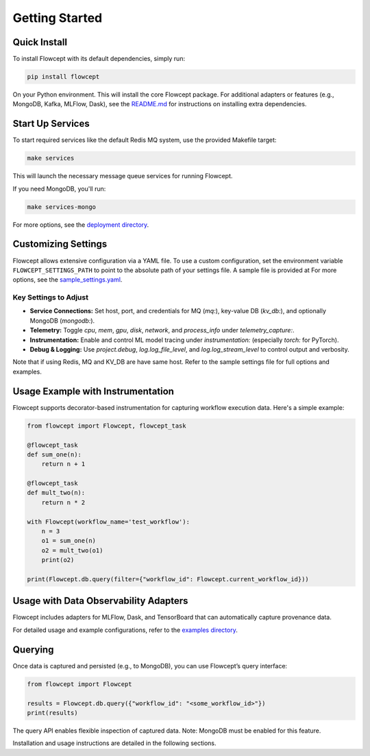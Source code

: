 Getting Started
===============

Quick Install
----------------------------------------------------------------------------------------------

To install Flowcept with its default dependencies, simply run:

.. code-block:: bash

   pip install flowcept

On your Python environment.
This will install the core Flowcept package. For additional adapters or features (e.g., MongoDB, Kafka, MLFlow, Dask), see the `README.md <https://github.com/ORNL/flowcept#installation>`_ for instructions on installing extra dependencies.


Start Up Services
----------------------------------------------------------------------------------------------

To start required services like the default Redis MQ system, use the provided Makefile target:

.. code-block:: bash

   make services

This will launch the necessary message queue services for running Flowcept.

If you need MongoDB, you'll run:

.. code-block:: bash

   make services-mongo


For more options, see the `deployment directory <https://github.com/ORNL/flowcept/tree/main/deployment>`_.

Customizing Settings
----------------------------------------------------------------------------------------------

Flowcept allows extensive configuration via a YAML file. To use a custom configuration, set the environment variable
``FLOWCEPT_SETTINGS_PATH`` to point to the absolute path of your settings file. A sample file is provided at For more options, see the `sample_settings.yaml <https://github.com/ORNL/flowcept/blob/main/resources/sample_settings.yaml>`_.

Key Settings to Adjust
~~~~~~~~~~~~~~~~~~~~~~~~~~~~~~~~~~~~~~~~~~~~~~~~~~~~~~~~~~~~~~~~~~~~~~~~~~~~~~~~~~~~~~~~~~~~~~


- **Service Connections:** Set host, port, and credentials for MQ (`mq:`), key-value DB (`kv_db:`), and optionally MongoDB (`mongodb:`).
- **Telemetry:** Toggle `cpu`, `mem`, `gpu`, `disk`, `network`, and `process_info` under `telemetry_capture:`.
- **Instrumentation:** Enable and control ML model tracing under `instrumentation:` (especially `torch:` for PyTorch).
- **Debug & Logging:** Use `project.debug`, `log.log_file_level`, and `log.log_stream_level` to control output and verbosity.

Note that if using Redis, MQ and KV_DB are have same host. Refer to the sample settings file for full options and examples.



Usage Example with Instrumentation
----------------------------------------------------------------------------------------------

Flowcept supports decorator-based instrumentation for capturing workflow execution data. Here's a simple example:

.. code-block:: python

   from flowcept import Flowcept, flowcept_task

   @flowcept_task
   def sum_one(n):
       return n + 1

   @flowcept_task
   def mult_two(n):
       return n * 2

   with Flowcept(workflow_name='test_workflow'):
       n = 3
       o1 = sum_one(n)
       o2 = mult_two(o1)
       print(o2)

   print(Flowcept.db.query(filter={"workflow_id": Flowcept.current_workflow_id}))


Usage with Data Observability Adapters
----------------------------------------------------------------------------------------------

Flowcept includes adapters for MLFlow, Dask, and TensorBoard that can automatically capture provenance data.

For detailed usage and example configurations, refer to the `examples directory <https://github.com/ORNL/flowcept/tree/main/examples>`_.


Querying
----------------------------------------------------------------------------------------------

Once data is captured and persisted (e.g., to MongoDB), you can use Flowcept’s query interface:

.. code-block:: python

   from flowcept import Flowcept

   results = Flowcept.db.query({"workflow_id": "<some_workflow_id>"})
   print(results)

The query API enables flexible inspection of captured data. Note: MongoDB must be enabled for this feature.


Installation and usage instructions are detailed in the following sections.
